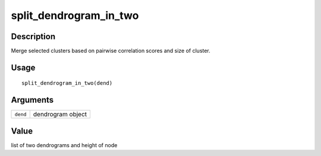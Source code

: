 split_dendrogram_in_two
-----------------------

Description
~~~~~~~~~~~

Merge selected clusters based on pairwise correlation scores and size of
cluster.

Usage
~~~~~

::

   split_dendrogram_in_two(dend)

Arguments
~~~~~~~~~

+-----------------------------------+-----------------------------------+
| ``dend``                          | dendrogram object                 |
+-----------------------------------+-----------------------------------+

Value
~~~~~

list of two dendrograms and height of node
